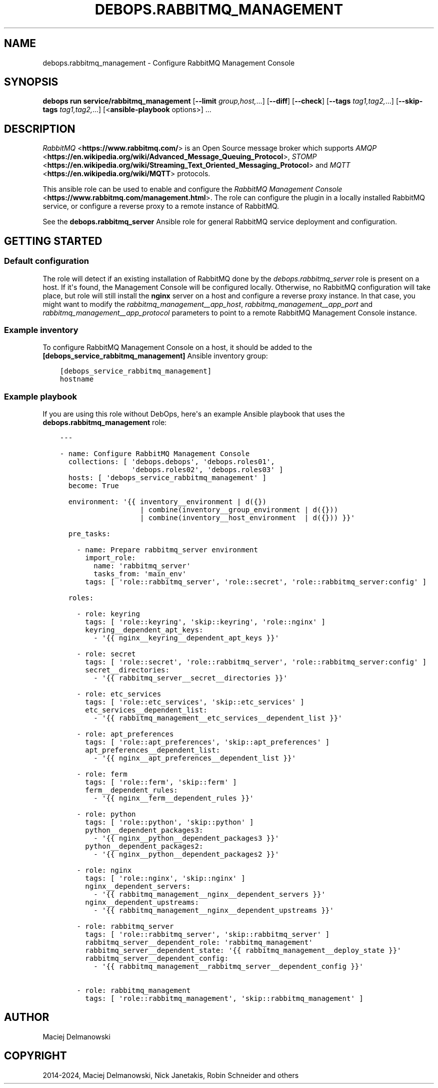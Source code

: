 .\" Man page generated from reStructuredText.
.
.
.nr rst2man-indent-level 0
.
.de1 rstReportMargin
\\$1 \\n[an-margin]
level \\n[rst2man-indent-level]
level margin: \\n[rst2man-indent\\n[rst2man-indent-level]]
-
\\n[rst2man-indent0]
\\n[rst2man-indent1]
\\n[rst2man-indent2]
..
.de1 INDENT
.\" .rstReportMargin pre:
. RS \\$1
. nr rst2man-indent\\n[rst2man-indent-level] \\n[an-margin]
. nr rst2man-indent-level +1
.\" .rstReportMargin post:
..
.de UNINDENT
. RE
.\" indent \\n[an-margin]
.\" old: \\n[rst2man-indent\\n[rst2man-indent-level]]
.nr rst2man-indent-level -1
.\" new: \\n[rst2man-indent\\n[rst2man-indent-level]]
.in \\n[rst2man-indent\\n[rst2man-indent-level]]u
..
.TH "DEBOPS.RABBITMQ_MANAGEMENT" "5" "Oct 28, 2024" "v3.0.11" "DebOps"
.SH NAME
debops.rabbitmq_management \- Configure RabbitMQ Management Console
.SH SYNOPSIS
.sp
\fBdebops run service/rabbitmq_management\fP [\fB\-\-limit\fP \fIgroup,host,\fP\&...] [\fB\-\-diff\fP] [\fB\-\-check\fP] [\fB\-\-tags\fP \fItag1,tag2,\fP\&...] [\fB\-\-skip\-tags\fP \fItag1,tag2,\fP\&...] [<\fBansible\-playbook\fP options>] ...
.SH DESCRIPTION
.sp
\fI\%RabbitMQ\fP <\fBhttps://www.rabbitmq.com/\fP> is an Open Source message broker which
supports \fI\%AMQP\fP <\fBhttps://en.wikipedia.org/wiki/Advanced_Message_Queuing_Protocol\fP>, \fI\%STOMP\fP <\fBhttps://en.wikipedia.org/wiki/Streaming_Text_Oriented_Messaging_Protocol\fP> and \fI\%MQTT\fP <\fBhttps://en.wikipedia.org/wiki/MQTT\fP> protocols.
.sp
This ansible role can be used to enable and configure the
\fI\%RabbitMQ Management Console\fP <\fBhttps://www.rabbitmq.com/management.html\fP>\&.
The role can configure the plugin in a locally installed RabbitMQ service, or
configure a reverse proxy to a remote instance of RabbitMQ.
.sp
See the \fBdebops.rabbitmq_server\fP Ansible role for general RabbitMQ service
deployment and configuration.
.SH GETTING STARTED
.SS Default configuration
.sp
The role will detect if an existing installation of RabbitMQ done by the
\fI\%debops.rabbitmq_server\fP role is present on a host. If it\(aqs found, the
Management Console will be configured locally. Otherwise, no RabbitMQ
configuration will take place, but role will still install the \fBnginx\fP
server on a host and configure a reverse proxy instance. In that case, you
might want to modify the \fI\%rabbitmq_management__app_host\fP,
\fI\%rabbitmq_management__app_port\fP and
\fI\%rabbitmq_management__app_protocol\fP parameters to point to a remote
RabbitMQ Management Console instance.
.SS Example inventory
.sp
To configure RabbitMQ Management Console on a host, it should be added to the
\fB[debops_service_rabbitmq_management]\fP Ansible inventory group:
.INDENT 0.0
.INDENT 3.5
.sp
.nf
.ft C
[debops_service_rabbitmq_management]
hostname
.ft P
.fi
.UNINDENT
.UNINDENT
.SS Example playbook
.sp
If you are using this role without DebOps, here\(aqs an example Ansible playbook
that uses the \fBdebops.rabbitmq_management\fP role:
.INDENT 0.0
.INDENT 3.5
.sp
.nf
.ft C
\-\-\-

\- name: Configure RabbitMQ Management Console
  collections: [ \(aqdebops.debops\(aq, \(aqdebops.roles01\(aq,
                 \(aqdebops.roles02\(aq, \(aqdebops.roles03\(aq ]
  hosts: [ \(aqdebops_service_rabbitmq_management\(aq ]
  become: True

  environment: \(aq{{ inventory__environment | d({})
                   | combine(inventory__group_environment | d({}))
                   | combine(inventory__host_environment  | d({})) }}\(aq

  pre_tasks:

    \- name: Prepare rabbitmq_server environment
      import_role:
        name: \(aqrabbitmq_server\(aq
        tasks_from: \(aqmain_env\(aq
      tags: [ \(aqrole::rabbitmq_server\(aq, \(aqrole::secret\(aq, \(aqrole::rabbitmq_server:config\(aq ]

  roles:

    \- role: keyring
      tags: [ \(aqrole::keyring\(aq, \(aqskip::keyring\(aq, \(aqrole::nginx\(aq ]
      keyring__dependent_apt_keys:
        \- \(aq{{ nginx__keyring__dependent_apt_keys }}\(aq

    \- role: secret
      tags: [ \(aqrole::secret\(aq, \(aqrole::rabbitmq_server\(aq, \(aqrole::rabbitmq_server:config\(aq ]
      secret__directories:
        \- \(aq{{ rabbitmq_server__secret__directories }}\(aq

    \- role: etc_services
      tags: [ \(aqrole::etc_services\(aq, \(aqskip::etc_services\(aq ]
      etc_services__dependent_list:
        \- \(aq{{ rabbitmq_management__etc_services__dependent_list }}\(aq

    \- role: apt_preferences
      tags: [ \(aqrole::apt_preferences\(aq, \(aqskip::apt_preferences\(aq ]
      apt_preferences__dependent_list:
        \- \(aq{{ nginx__apt_preferences__dependent_list }}\(aq

    \- role: ferm
      tags: [ \(aqrole::ferm\(aq, \(aqskip::ferm\(aq ]
      ferm__dependent_rules:
        \- \(aq{{ nginx__ferm__dependent_rules }}\(aq

    \- role: python
      tags: [ \(aqrole::python\(aq, \(aqskip::python\(aq ]
      python__dependent_packages3:
        \- \(aq{{ nginx__python__dependent_packages3 }}\(aq
      python__dependent_packages2:
        \- \(aq{{ nginx__python__dependent_packages2 }}\(aq

    \- role: nginx
      tags: [ \(aqrole::nginx\(aq, \(aqskip::nginx\(aq ]
      nginx__dependent_servers:
        \- \(aq{{ rabbitmq_management__nginx__dependent_servers }}\(aq
      nginx__dependent_upstreams:
        \- \(aq{{ rabbitmq_management__nginx__dependent_upstreams }}\(aq

    \- role: rabbitmq_server
      tags: [ \(aqrole::rabbitmq_server\(aq, \(aqskip::rabbitmq_server\(aq ]
      rabbitmq_server__dependent_role: \(aqrabbitmq_management\(aq
      rabbitmq_server__dependent_state: \(aq{{ rabbitmq_management__deploy_state }}\(aq
      rabbitmq_server__dependent_config:
        \- \(aq{{ rabbitmq_management__rabbitmq_server__dependent_config }}\(aq

    \- role: rabbitmq_management
      tags: [ \(aqrole::rabbitmq_management\(aq, \(aqskip::rabbitmq_management\(aq ]

.ft P
.fi
.UNINDENT
.UNINDENT
.SH AUTHOR
Maciej Delmanowski
.SH COPYRIGHT
2014-2024, Maciej Delmanowski, Nick Janetakis, Robin Schneider and others
.\" Generated by docutils manpage writer.
.
